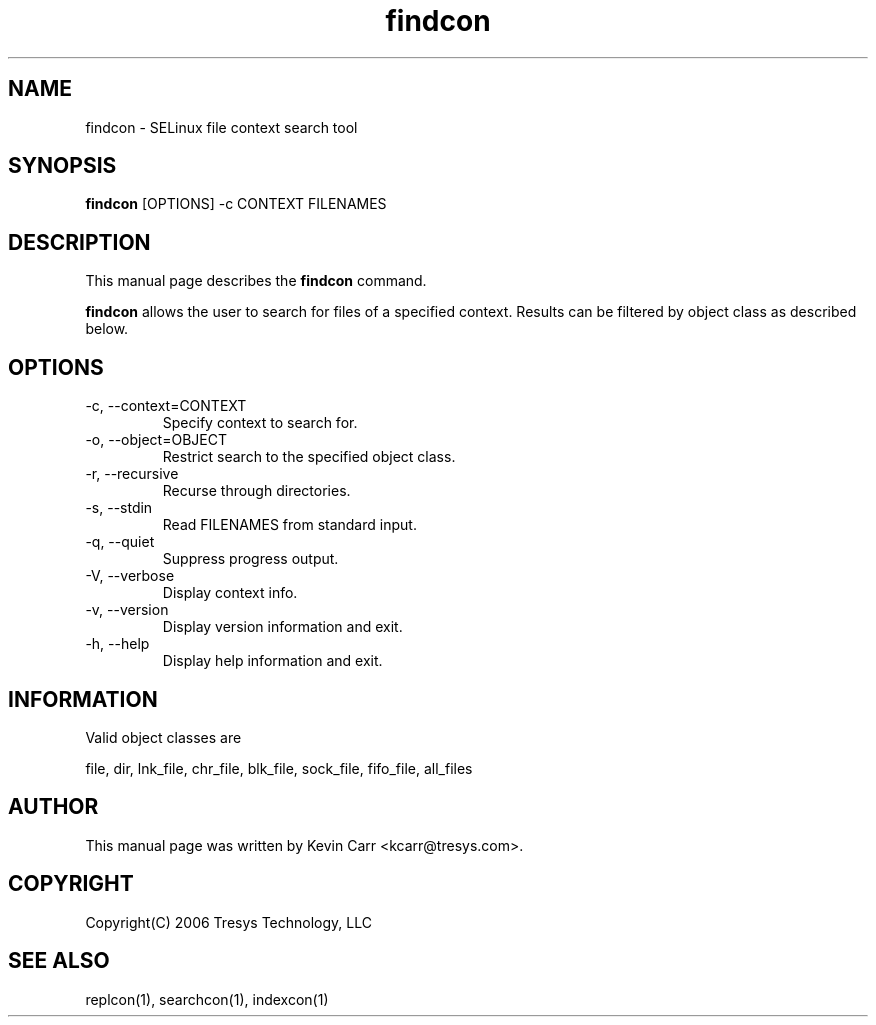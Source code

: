 .TH findcon 1
.SH NAME
findcon \- SELinux file context search tool
.SH SYNOPSIS
.B findcon
[OPTIONS] -c CONTEXT FILENAMES
.SH DESCRIPTION
This manual page describes the
.BR findcon
command.
.PP
.B findcon
allows the user to search for files of a specified context.  Results can be filtered by object class as described below.
.SH OPTIONS
.IP "-c, --context=CONTEXT"
Specify context to search for.
.IP "-o, --object=OBJECT"
Restrict search to the specified object class.
.IP "-r, --recursive"
Recurse through directories.
.IP "-s, --stdin"
Read FILENAMES from standard input.
.IP "-q, --quiet"
Suppress progress output.
.IP "-V, --verbose"
Display context info.
.IP "-v, --version"
Display version information and exit.
.IP "-h, --help"
Display help information and exit.
.SH INFORMATION
Valid object classes are
.PP
file,
dir,
lnk_file,
chr_file,
blk_file,
sock_file,
fifo_file,
all_files
.SH AUTHOR
This manual page was written by Kevin Carr <kcarr@tresys.com>.  
.SH COPYRIGHT
Copyright(C) 2006 Tresys Technology, LLC
.SH SEE ALSO
replcon(1), searchcon(1), indexcon(1)
